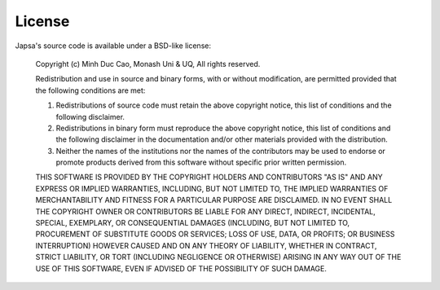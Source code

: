 -------
License
-------

Japsa's source code is available under a BSD-like license:

  Copyright (c) Minh Duc Cao, Monash Uni & UQ, All rights reserved.

  Redistribution and use in source and binary forms, with or without
  modification, are permitted provided that the following conditions
  are met:

  1. Redistributions of source code must retain the above copyright notice,
     this list of conditions and the following disclaimer.

  2. Redistributions in binary form must reproduce the above copyright
     notice, this list of conditions and the following disclaimer in the
     documentation and/or other materials provided with the distribution.

  3. Neither the names of the institutions nor the names of the contributors
     may be used to endorse or promote products derived from this software
     without specific prior written permission.

  THIS SOFTWARE IS PROVIDED BY THE COPYRIGHT HOLDERS AND CONTRIBUTORS "AS
  IS" AND ANY EXPRESS OR IMPLIED WARRANTIES, INCLUDING, BUT NOT LIMITED TO,
  THE IMPLIED WARRANTIES OF MERCHANTABILITY AND FITNESS FOR A PARTICULAR
  PURPOSE ARE DISCLAIMED.  IN NO EVENT SHALL THE COPYRIGHT OWNER OR
  CONTRIBUTORS BE LIABLE FOR ANY DIRECT, INDIRECT, INCIDENTAL, SPECIAL,
  EXEMPLARY, OR CONSEQUENTIAL DAMAGES (INCLUDING, BUT NOT LIMITED TO,
  PROCUREMENT OF SUBSTITUTE GOODS OR SERVICES; LOSS OF USE, DATA, OR
  PROFITS; OR BUSINESS INTERRUPTION) HOWEVER CAUSED AND ON ANY THEORY OF
  LIABILITY, WHETHER IN CONTRACT, STRICT LIABILITY, OR TORT (INCLUDING
  NEGLIGENCE OR OTHERWISE) ARISING IN ANY WAY OUT OF THE USE OF THIS
  SOFTWARE, EVEN IF ADVISED OF THE POSSIBILITY OF SUCH DAMAGE.




